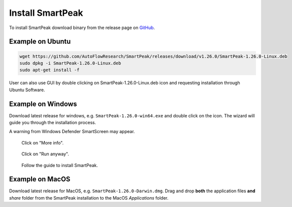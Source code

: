 Install SmartPeak
=============================================================================

To install SmartPeak download binary from the release page on `GitHub <https://github.com/AutoFlowResearch/SmartPeak/releases>`_.


Example on Ubuntu
-----------------

.. code-block:: bash

    wget https://github.com/AutoFlowResearch/SmartPeak/releases/download/v1.26.0/SmartPeak-1.26.0-Linux.deb
    sudo dpkg -i SmartPeak-1.26.0-Linux.deb
    sudo apt-get install -f

User can also use GUI by double clicking on SmartPeak-1.26.0-Linux.deb icon and requesting installation through Ubuntu Software.


Example on Windows
------------------

Download latest release for windows, e.g. ``SmartPeak-1.26.0-win64.exe`` and double click on the icon.
The wizard will guide you through the installation process.

A warning from Windows Defender SmartScreen may appear.

.. figure:: ../images/SmartScreenWarning1.png

    Click on "More info".

.. figure:: ../images/SmartScreenWarning2.png

    Click on "Run anyway".

.. figure:: ../images/win_install.png

    Follow the guide to install SmartPeak.


Example on MacOS
----------------

Download latest release for MacOS, e.g. ``SmartPeak-1.26.0-Darwin.dmg``. 
Drag and drop **both** the application files **and** `share` folder from the SmartPeak installation to the MacOS `Applications` folder.